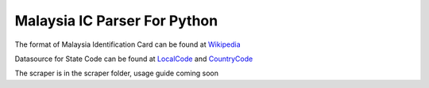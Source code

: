 ==============================
Malaysia IC Parser For Python
==============================

The format of Malaysia Identification Card can be found at Wikipedia_


Datasource for State Code can be found at LocalCode_ and CountryCode_


The scraper is in the scraper folder, usage guide coming soon

.. _Wikipedia: http://en.wikipedia.org/wiki/NRIC_Number_(Malaysia)
.. _LocalCode: http://www.jpn.gov.my/en/informasi/states-code
.. _CountryCode: http://www.jpn.gov.my/en/informasi/countrys-code
